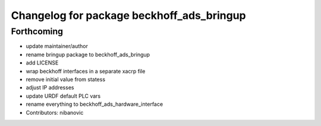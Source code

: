 ^^^^^^^^^^^^^^^^^^^^^^^^^^^^^^^^^^^^^^^^^^
Changelog for package beckhoff_ads_bringup
^^^^^^^^^^^^^^^^^^^^^^^^^^^^^^^^^^^^^^^^^^

Forthcoming
-----------
* update maintainer/author
* rename bringup package to beckhoff_ads_bringup
* add LICENSE
* wrap beckhoff interfaces in a separate xacrp file
* remove initial value from statess
* adjust IP addresses
* update URDF default PLC vars
* rename everything to beckhoff_ads_hardware_interface
* Contributors: nibanovic
